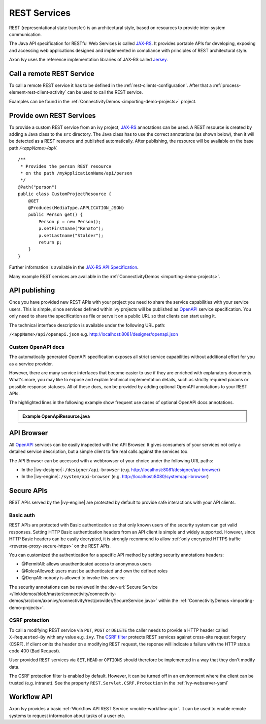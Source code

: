 .. _integration-rest:

REST Services
=============

REST (representational state transfer) is an architectural style, based
on resources to provide inter-system communication.

The Java API specification for RESTful Web Services is called
`JAX-RS <https://docs.oracle.com/javaee/7/api/javax/ws/rs/package-summary.html#package.description>`__.
It provides portable APIs for developing, exposing and accessing web
applications designed and implemented in compliance with principles of
REST architectural style.

Axon Ivy uses the reference implementation libraries of JAX-RS called
`Jersey <https://jersey.github.io/>`__.


Call a remote REST Service
--------------------------

To call a remote REST service it has to be defined in the
:ref:`rest-clients-configuration`. After that a
:ref:`process-element-rest-client-activity` can be used to call
the REST service.

Examples can be found in the :ref:`ConnectivityDemos <importing-demo-projects>` project.


.. _integration-rest-provider:

Provide own REST Services
-------------------------

To provide a custom REST service from an ivy project,
`JAX-RS <https://docs.oracle.com/javaee/7/api/javax/ws/rs/package-summary.html#package.description>`__
annotations can be used. A REST resource is created by adding a Java
class to the ``src`` directory. The Java class has to use the correct
annotations (as shown below), then it will be detected as a REST
resource and published automatically. After publishing, the resource
will be available on the base path */<appName>/api/*.

::

   /**
    * Provides the person REST resource 
    * on the path /myApplicationName/api/person
    */
   @Path("person")
   public class CustomProjectResource {
       @GET
       @Produces(MediaType.APPLICATION_JSON)
       public Person get() {
           Person p = new Person();
           p.setFirstname("Renato");
           p.setLastname("Stalder");
           return p;
       }
   }

Further information is available in the `JAX-RS API
Specification <https://docs.oracle.com/javaee/7/api/javax/ws/rs/package-summary.html#package.description>`__.

Many example REST services are available in the :ref:`ConnectivityDemos <importing-demo-projects>`.


.. _integration-rest-api-spec:

API publishing
--------------

Once you have provided new REST APIs with your project you need to share the service capabilities
with your service users. This is simple, since services defined within ivy projects will 
be published as `OpenAPI <https://www.openapis.org/>`__ service specification. You only need to share the specification 
as file or serve it on a public URL so that clients can start using it.

The technical interface description is available under the following URL path:

``/<appName>/api/openapi.json``
e.g. http://localhost:8081/designer/openapi.json


.. _integration-rest-api-spec-annotate:

Custom OpenAPI docs
^^^^^^^^^^^^^^^^^^^
The automatically generated OpenAPI specification exposes all strict service capabilities 
without additional effort for you as a service provider.

However, there are many service interfaces that become easier to use if they are enriched
with explanatory documents. What's more, you may like to expose and explain technical 
implementation details, such as strictly required params or possible response statuses. 
All of these docs, can be provided by adding optional OpenAPI annotations to your REST APIs.

The highlighted lines in the following example show frequent 
use cases of optional OpenAPI docs annotations.

.. container:: admonition note toggle

  .. container:: admonition-title header

     **Example OpenApiResource.java**


  .. literalinclude:: includes/OpenApiResource.java
    :language: java
    :start-after: import com.axonivy.connectivity.Person;
    :emphasize-lines: 7, 12, 13, 15, 17
    :linenos:



.. _integration-rest-api-browser:

API Browser
-----------

All `OpenAPI <https://www.openapis.org/>`__ services can be easily inspected with the API Browser. 
It gives consumers of your services not only a detailed service description, but a simple client to fire real calls
against the services too.

The API Browser can be accessed with a webbrowser of your choice under the following URL paths:

- In the |ivy-designer|: ``/designer/api-browser`` (e.g. http://localhost:8081/designer/api-browser)
- In the |ivy-engine|: ``/system/api-browser`` (e.g. http://localhost:8080/system/api-browser)

.. figure:: /_images/concepts-integration/api-browse-app.png
    :align: center


.. _integration-rest-secure:

Secure APIs
-----------

REST APIs served by the |ivy-engine| are protected by default to provide safe interactions with your API clients.


Basic auth
^^^^^^^^^^
REST APIs are protected with Basic authentication so that only known users of
the security system can get valid responses. Setting HTTP Basic authentication
headers from an API client is simple and widely supported. However, since HTTP
Basic headers can be easily decrypted, it is strongly recommend to allow
:ref:`only encrypted HTTPS traffic <reverse-proxy-secure-https>` on the REST APIs.

You can customized the authentication for a specific API method by setting security annotations headers:

- @PermitAll: allows unauthenticated access to anonymous users
- @RolesAllowed: users must be authenticated and own the defined roles
- @DenyAll: nobody is allowed to invoke this service

The security annotations can be reviewed in the
:dev-url:`Secure Service </link/demos/blob/master/connectivity/connectivity-demos/src/com/axonivy/connectivity/rest/provider/SecureService.java>`
within the :ref:`ConnectivityDemos <importing-demo-projects>`.

CSRF protection
^^^^^^^^^^^^^^^
To call a modifying REST service via ``PUT``, ``POST`` or ``DELETE`` the
caller needs to provide a HTTP header called ``X-Requested-By`` with
any value e.g. ``ivy``. The `CSRF filter <https://github.com/jersey/jersey/blob/master/core-server/src/main/java/org/glassfish/jersey/server/filter/CsrfProtectionFilter.java>`__
protects REST services against cross-site request forgery (CSRF). If client omits the header on a modifying REST request, the reponse
will indicate a failure with the HTTP status code 400 (Bad Request).

User provided REST services via ``GET``, ``HEAD`` or ``OPTIONS`` should
therefore be implemented in a way that they don't modify data.

The CSRF protection filter is enabled by default. However, it can be turned off
in an environment where the client can be trusted (e.g. intranet). See the 
property ``REST.Servlet.CSRF.Protection`` in the :ref:`ivy-webserver-yaml`


Workflow API
------------

Axon Ivy provides a basic :ref:`Workflow API REST Service <mobile-workflow-api>`.
It can be used to enable remote systems to request information about
tasks of a user etc.
